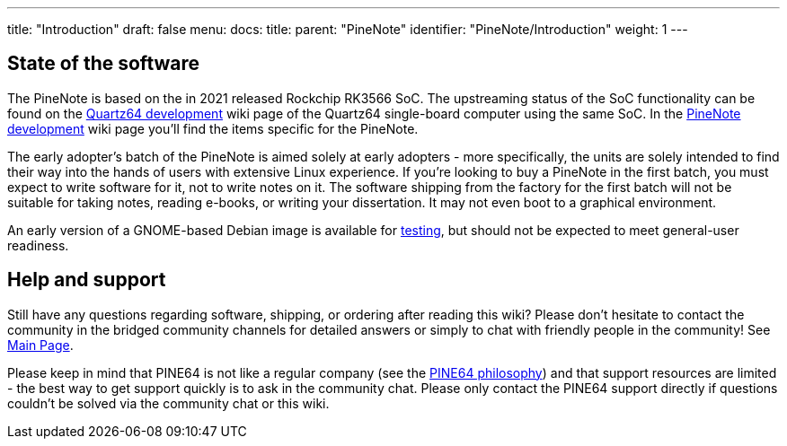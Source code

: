 ---
title: "Introduction"
draft: false
menu:
  docs:
    title:
    parent: "PineNote"
    identifier: "PineNote/Introduction"
    weight: 1
---

== State of the software

The PineNote is based on the in 2021 released Rockchip RK3566 SoC. The upstreaming status of the SoC functionality can be found on the link:/documentation/Quartz64/Development/_index#upstreaming_status[Quartz64 development] wiki page of the Quartz64 single-board computer using the same SoC. In the link:/documentation/PineNote/Development/_index#Kernel_modules_/_mainlining_status[PineNote development] wiki page you'll find the items specific for the PineNote.

The early adopter's batch of the PineNote is aimed solely at early adopters - more specifically, the units are solely intended to find their way into the hands of users with extensive Linux experience. If you’re looking to buy a PineNote in the first batch, you must expect to write software for it, not to write notes on it. The software shipping from the factory for the first batch will not be suitable for taking notes, reading e-books, or writing your dissertation. It may not even boot to a graphical environment.

An early version of a GNOME-based Debian image is available for link:/documentation/PineNote/Releases[testing], but should not be expected to meet general-user readiness.

== Help and support

Still have any questions regarding software, shipping, or ordering after reading this wiki? Please don't hesitate to contact the community in the bridged community channels for detailed answers or simply to chat with friendly people in the community! See link:/documentation/_index#community_and_support[Main Page].

Please keep in mind that PINE64 is not like a regular company (see the https://www.pine64.org/philosophy/[PINE64 philosophy]) and that support resources are limited - the best way to get support quickly is to ask in the community chat. Please only contact the PINE64 support directly if questions couldn't be solved via the community chat or this wiki.